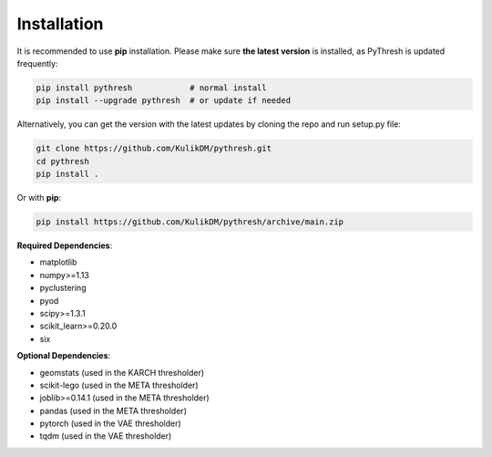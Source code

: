 Installation
============

It is recommended to use **pip**  installation. Please make sure
**the latest version** is installed, as PyThresh is updated frequently:

.. code-block:: bash

   pip install pythresh            # normal install
   pip install --upgrade pythresh  # or update if needed


Alternatively, you can get the version with the latest updates by
cloning the repo and run setup.py file:

.. code-block:: bash

   git clone https://github.com/KulikDM/pythresh.git
   cd pythresh
   pip install .

Or with **pip**:

.. code-block:: bash

   pip install https://github.com/KulikDM/pythresh/archive/main.zip


**Required Dependencies**\ :

* matplotlib
* numpy>=1.13
* pyclustering
* pyod
* scipy>=1.3.1
* scikit_learn>=0.20.0
* six

**Optional Dependencies**\ :

* geomstats (used in the KARCH thresholder)
* scikit-lego (used in the META thresholder)
* joblib>=0.14.1 (used in the META thresholder)
* pandas (used in the META thresholder)
* pytorch (used in the VAE thresholder)
* tqdm (used in the VAE thresholder)
